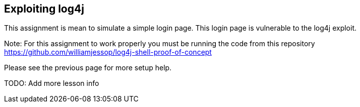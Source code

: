 == Exploiting log4j

This assignment is mean to simulate a simple login page. This login page is vulnerable to the log4j exploit.

Note: For this assignment to work properly you must be running the code from this repository https://github.com/williamjessop/log4j-shell-proof-of-concept

Please see the previous page for more setup help.

TODO: Add more lesson info